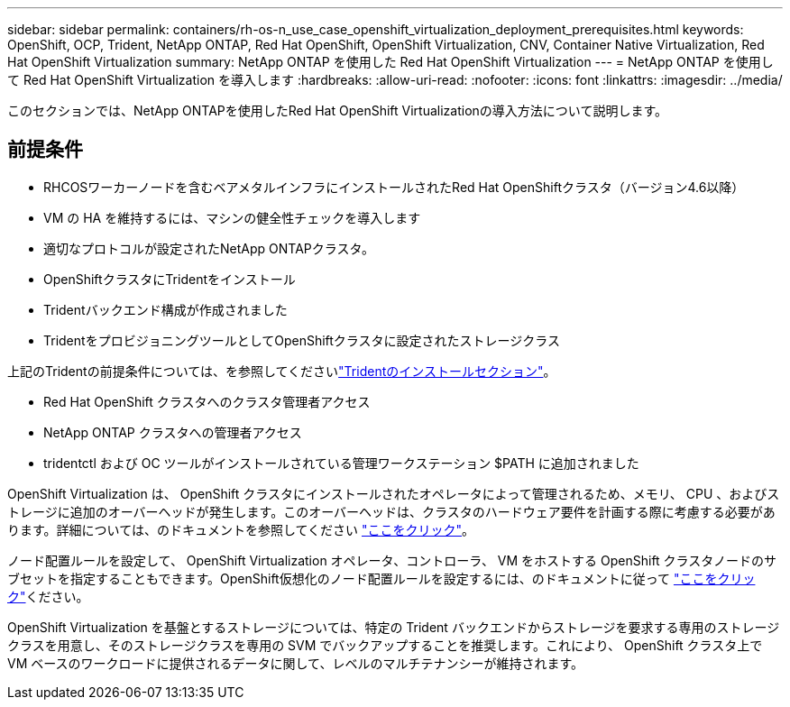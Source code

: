 ---
sidebar: sidebar 
permalink: containers/rh-os-n_use_case_openshift_virtualization_deployment_prerequisites.html 
keywords: OpenShift, OCP, Trident, NetApp ONTAP, Red Hat OpenShift, OpenShift Virtualization, CNV, Container Native Virtualization, Red Hat OpenShift Virtualization 
summary: NetApp ONTAP を使用した Red Hat OpenShift Virtualization 
---
= NetApp ONTAP を使用して Red Hat OpenShift Virtualization を導入します
:hardbreaks:
:allow-uri-read: 
:nofooter: 
:icons: font
:linkattrs: 
:imagesdir: ../media/


[role="lead"]
このセクションでは、NetApp ONTAPを使用したRed Hat OpenShift Virtualizationの導入方法について説明します。



== 前提条件

* RHCOSワーカーノードを含むベアメタルインフラにインストールされたRed Hat OpenShiftクラスタ（バージョン4.6以降）
* VM の HA を維持するには、マシンの健全性チェックを導入します
* 適切なプロトコルが設定されたNetApp ONTAPクラスタ。
* OpenShiftクラスタにTridentをインストール
* Tridentバックエンド構成が作成されました
* TridentをプロビジョニングツールとしてOpenShiftクラスタに設定されたストレージクラス


上記のTridentの前提条件については、を参照してくださいlink:rh-os-n_use_case_openshift_virtualization_trident_install.html["Tridentのインストールセクション"]。

* Red Hat OpenShift クラスタへのクラスタ管理者アクセス
* NetApp ONTAP クラスタへの管理者アクセス
* tridentctl および OC ツールがインストールされている管理ワークステーション $PATH に追加されました


OpenShift Virtualization は、 OpenShift クラスタにインストールされたオペレータによって管理されるため、メモリ、 CPU 、およびストレージに追加のオーバーヘッドが発生します。このオーバーヘッドは、クラスタのハードウェア要件を計画する際に考慮する必要があります。詳細については、のドキュメントを参照してください https://docs.openshift.com/container-platform/4.7/virt/install/preparing-cluster-for-virt.html#virt-cluster-resource-requirements_preparing-cluster-for-virt["ここをクリック"]。

ノード配置ルールを設定して、 OpenShift Virtualization オペレータ、コントローラ、 VM をホストする OpenShift クラスタノードのサブセットを指定することもできます。OpenShift仮想化のノード配置ルールを設定するには、のドキュメントに従って https://docs.openshift.com/container-platform/4.7/virt/install/virt-specifying-nodes-for-virtualization-components.html["ここをクリック"]ください。

OpenShift Virtualization を基盤とするストレージについては、特定の Trident バックエンドからストレージを要求する専用のストレージクラスを用意し、そのストレージクラスを専用の SVM でバックアップすることを推奨します。これにより、 OpenShift クラスタ上で VM ベースのワークロードに提供されるデータに関して、レベルのマルチテナンシーが維持されます。
